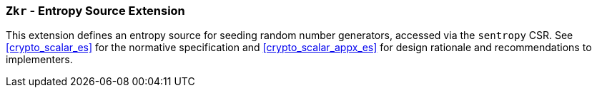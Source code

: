 [[zkr,Zkr]]
=== `Zkr` - Entropy Source Extension

This extension defines an entropy source for seeding random number generators,
accessed via the `sentropy` CSR.
See <<crypto_scalar_es>> for the normative specification and
<<crypto_scalar_appx_es>> for design rationale and recommendations to
implementers.

